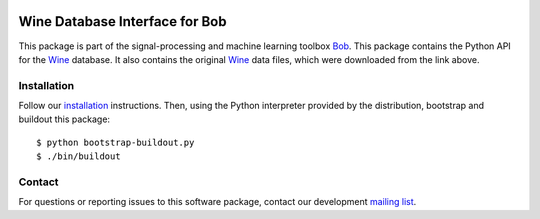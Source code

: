 .. vim: set fileencoding=utf-8 :
.. Thu 18 Aug 11:50:31 CEST 2016

.. image:: http://img.shields.io/badge/docs-stable-yellow.png
   :target: http://pythonhosted.org/bob.db.wine/index.html
.. image:: http://img.shields.io/badge/docs-latest-orange.png
   :target: https://www.idiap.ch/software/bob/docs/latest/bob/bob.db.wine/master/index.html
.. image:: https://gitlab.idiap.ch/bob/bob.db.wine/badges/master/build.svg
   :target: https://gitlab.idiap.ch/bob/bob.db.wine/commits/master
.. image:: https://img.shields.io/badge/gitlab-project-0000c0.svg
   :target: https://gitlab.idiap.ch/bob/bob.db.wine
.. image:: http://img.shields.io/pypi/v/bob.db.wine.png
   :target: https://pypi.python.org/pypi/bob.db.wine
.. image:: http://img.shields.io/pypi/dm/bob.db.wine.png
   :target: https://pypi.python.org/pypi/bob.db.wine
.. image:: https://img.shields.io/badge/original-data--files-a000a0.png
   :target: http://archive.ics.uci.edu/ml/datasets/Wine   


================================
 Wine Database Interface for Bob
================================

This package is part of the signal-processing and machine learning toolbox
Bob_.
This package contains the Python API for the Wine_ database.
It also contains the original Wine_ data files, which were downloaded from the link above.



Installation
------------

Follow our `installation`_ instructions. Then, using the Python interpreter
provided by the distribution, bootstrap and buildout this package::

  $ python bootstrap-buildout.py
  $ ./bin/buildout


Contact
-------

For questions or reporting issues to this software package, contact our
development `mailing list`_.


.. Place your references here:
.. _bob: https://www.idiap.ch/software/bob
.. _installation: https://gitlab.idiap.ch/bob/bob/wikis/Installation
.. _mailing list: https://groups.google.com/forum/?fromgroups#!forum/bob-devel
.. _wine: http://archive.ics.uci.edu/ml/datasets/Wine
